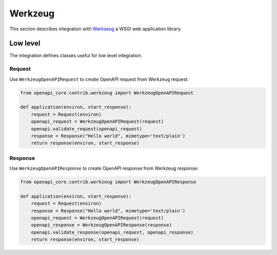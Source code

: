 Werkzeug
========

This section describes integration with `Werkzeug <https://werkzeug.palletsprojects.com>`__ a WSGI web application library.

Low level
---------

The integration defines classes useful for low level integration.

Request
^^^^^^^

Use ``WerkzeugOpenAPIRequest`` to create OpenAPI request from Werkzeug request:

.. code-block:: python

    from openapi_core.contrib.werkzeug import WerkzeugOpenAPIRequest

    def application(environ, start_response):
        request = Request(environ)
        openapi_request = WerkzeugOpenAPIRequest(request)
        openapi.validate_request(openapi_request)
        response = Response("Hello world", mimetype='text/plain')
        return response(environ, start_response)

Response
^^^^^^^^

Use ``WerkzeugOpenAPIResponse`` to create OpenAPI response from Werkzeug response:

.. code-block:: python

    from openapi_core.contrib.werkzeug import WerkzeugOpenAPIResponse

    def application(environ, start_response):
        request = Request(environ)
        response = Response("Hello world", mimetype='text/plain')
        openapi_request = WerkzeugOpenAPIRequest(request)
        openapi_response = WerkzeugOpenAPIResponse(response)
        openapi.validate_response(openapi_request, openapi_response)
        return response(environ, start_response)
